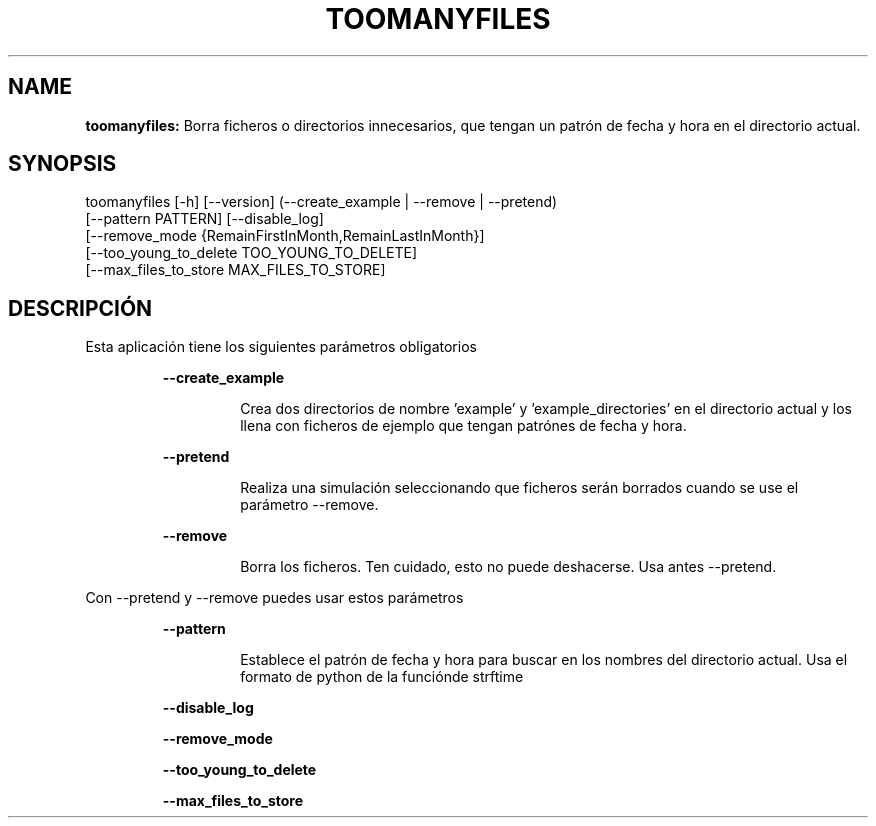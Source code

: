 .TH TOOMANYFILES 1 2018\-08\-17
.SH NAME

.B toomanyfiles:
Borra ficheros o directorios innecesarios, que tengan un patr\('on de fecha y hora en el directorio actual.
.SH SYNOPSIS

toomanyfiles [\-h] [\-\-version] (\-\-create_example | \-\-remove | \-\-pretend)
                        [\-\-pattern PATTERN] [\-\-disable_log]
                        [\-\-remove_mode {RemainFirstInMonth,RemainLastInMonth}]
                        [\-\-too_young_to_delete TOO_YOUNG_TO_DELETE]
                        [\-\-max_files_to_store MAX_FILES_TO_STORE]
.SH DESCRIPCI\('ON

.PP
Esta aplicaci\('on tiene los siguientes par\('ametros obligatorios
.PP
.RS
.B \-\-create_example
.RE
.PP
.RS
.RS
Crea dos directorios de nombre 'example' y 'example_directories' en el directorio actual y los llena con ficheros de ejemplo que tengan patr\('ones de fecha y hora.
.RE
.RE
.PP
.RS
.B \-\-pretend
.RE
.PP
.RS
.RS
Realiza una simulaci\('on seleccionando que ficheros ser\('an borrados cuando se use el par\('ametro \-\-remove.
.RE
.RE
.PP
.RS
.B \-\-remove
.RE
.PP
.RS
.RS
Borra los ficheros. Ten cuidado, esto no puede deshacerse. Usa antes \-\-pretend.
.RE
.RE
.PP
Con \-\-pretend y \-\-remove puedes usar estos par\('ametros
.PP
.RS
.B \-\-pattern
.RE
.PP
.RS
.RS
Establece el patr\('on de fecha y hora para buscar en los nombres del directorio actual. Usa el formato de python de la funci\('onde strftime
.RE
.RE
.PP
.RS
.B \-\-disable_log
.RE
.PP
.RS
.B \-\-remove_mode
.RE
.PP
.RS
.B \-\-too_young_to_delete
.RE
.PP
.RS
.B \-\-max_files_to_store
.RE
